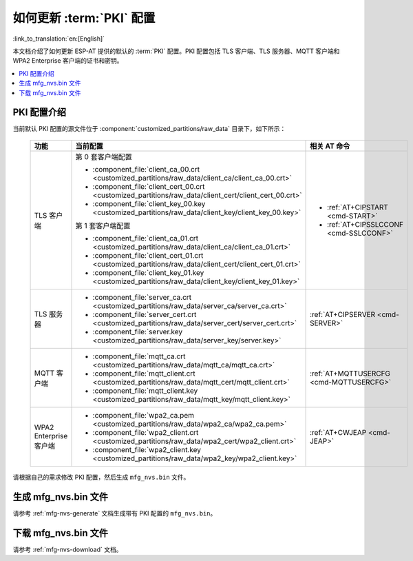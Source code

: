 如何更新 :term:`PKI` 配置
=============================================

:link_to_translation:`en:[English]`

本文档介绍了如何更新 ESP-AT 提供的默认的 :term:`PKI` 配置。PKI 配置包括 TLS 客户端、TLS 服务器、MQTT 客户端和 WPA2 Enterprise 客户端的证书和密钥。

.. contents::
   :local:
   :depth: 1

.. _factory-pki-intro:

PKI 配置介绍
------------------

当前默认 PKI 配置的源文件位于 :component:`customized_partitions/raw_data` 目录下，如下所示：

   .. list-table::
      :header-rows: 1
      :widths: 60 60 70

      * - 功能
        - 当前配置
        - 相关 AT 命令
      * - TLS 客户端
        - 第 0 套客户端配置

          * :component_file:`client_ca_00.crt <customized_partitions/raw_data/client_ca/client_ca_00.crt>`
          * :component_file:`client_cert_00.crt <customized_partitions/raw_data/client_cert/client_cert_00.crt>`
          * :component_file:`client_key_00.key <customized_partitions/raw_data/client_key/client_key_00.key>`

          第 1 套客户端配置

          * :component_file:`client_ca_01.crt <customized_partitions/raw_data/client_ca/client_ca_01.crt>`
          * :component_file:`client_cert_01.crt <customized_partitions/raw_data/client_cert/client_cert_01.crt>`
          * :component_file:`client_key_01.key <customized_partitions/raw_data/client_key/client_key_01.key>`
        -
          * :ref:`AT+CIPSTART <cmd-START>`
          * :ref:`AT+CIPSSLCCONF <cmd-SSLCCONF>`

      * - TLS 服务器
        -
          * :component_file:`server_ca.crt <customized_partitions/raw_data/server_ca/server_ca.crt>`
          * :component_file:`server_cert.crt <customized_partitions/raw_data/server_cert/server_cert.crt>`
          * :component_file:`server.key <customized_partitions/raw_data/server_key/server.key>`
        - :ref:`AT+CIPSERVER <cmd-SERVER>`

      * - MQTT 客户端
        -
          * :component_file:`mqtt_ca.crt <customized_partitions/raw_data/mqtt_ca/mqtt_ca.crt>`
          * :component_file:`mqtt_client.crt <customized_partitions/raw_data/mqtt_cert/mqtt_client.crt>`
          * :component_file:`mqtt_client.key <customized_partitions/raw_data/mqtt_key/mqtt_client.key>`
        - :ref:`AT+MQTTUSERCFG <cmd-MQTTUSERCFG>`

      * - WPA2 Enterprise 客户端
        -
          * :component_file:`wpa2_ca.pem <customized_partitions/raw_data/wpa2_ca/wpa2_ca.pem>`
          * :component_file:`wpa2_client.crt <customized_partitions/raw_data/wpa2_cert/wpa2_client.crt>`
          * :component_file:`wpa2_client.key <customized_partitions/raw_data/wpa2_key/wpa2_client.key>`
        - :ref:`AT+CWJEAP <cmd-JEAP>`

请根据自己的需求修改 PKI 配置，然后生成 ``mfg_nvs.bin`` 文件。

生成 mfg_nvs.bin 文件
---------------------------------

请参考 :ref:`mfg-nvs-generate` 文档生成带有 PKI 配置的 ``mfg_nvs.bin``。

下载 mfg_nvs.bin 文件
---------------------------------

请参考 :ref:`mfg-nvs-download` 文档。
